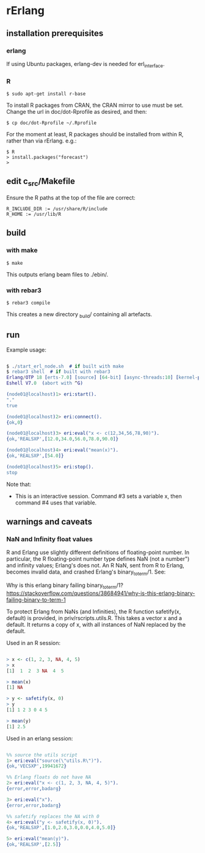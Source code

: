 * rErlang

** installation prerequisites

*** erlang

If using Ubuntu packages, erlang-dev is needed for erl_interface.

*** R

#+BEGIN_SRC
    $ sudo apt-get install r-base
#+END_SRC

To install R packages from CRAN, the CRAN mirror to use must be set.  Change the url in doc/dot-Rprofile as desired, and then:

#+BEGIN_SRC
    $ cp doc/dot-Rprofile ~/.Rprofile
#+END_SRC

For the moment at least, R packages should be installed from within R, rather than via rErlang.  e.g.:

#+BEGIN_SRC
    $ R
    > install.packages("forecast")
    >
#+END_SRC

** edit c_src/Makefile

Ensure the R paths at the top of the file are correct:

#+BEGIN_SRC
    R_INCLUDE_DIR := /usr/share/R/include
    R_HOME := /usr/lib/R
#+END_SRC

** build

*** with make

#+BEGIN_SRC
    $ make
#+END_SRC

This outputs erlang beam files to ./ebin/.

*** with rebar3

#+BEGIN_SRC
    $ rebar3 compile
#+END_SRC

This creates a new directory _build/ containing all artefacts.

** run

Example usage:

#+BEGIN_SRC erlang

    $ ./start_erl_node.sh  # if built with make
    $ rebar3 shell  # if built with rebar3
    Erlang/OTP 18 [erts-7.0] [source] [64-bit] [async-threads:10] [kernel-poll:false]
    Eshell V7.0  (abort with ^G)
    
    (node01@localhost)1> eri:start().
    "."
    true
    
    (node01@localhost)2> eri:connect().
    {ok,0}
    
    (node01@localhost)3> eri:eval("x <- c(12,34,56,78,90)").
    {ok,'REALSXP',[12.0,34.0,56.0,78.0,90.0]}
    
    (node01@localhost)4> eri:eval("mean(x)").
    {ok,'REALSXP',[54.0]}
    
    (node01@localhost)5> eri:stop().
    stop

#+END_SRC

Note that:

- This is an interactive session.  Command #3 sets a variable x, then command #4 uses that variable.

** warnings and caveats

*** NaN and Infinity float values

R and Erlang use slightly different definitions of floating-point number.  In particular, the R floating-point number type defines NaN (not a number") and infinity values; Erlang's does not.  An R NaN, sent from R to Erlang, becomes invalid data, and crashed Erlang's binary_to_term/1.  See:

Why is this erlang binary failing binary_to_term/1?
https://stackoverflow.com/questions/38684941/why-is-this-erlang-binary-failing-binary-to-term-1

To protect Erlang from NaNs (and Infinities), the R function safetify(x, default) is provided, in priv/rscripts.utils.R.  This takes a vector x and a default.  It returns a copy of x, with all instances of NaN replaced by the default.

Used in an R session:

#+BEGIN_SRC R

> x <- c(1, 2, 3, NA, 4, 5)
> x
[1]  1  2  3 NA  4  5

> mean(x)
[1] NA

> y <- safetify(x, 0)
> y
[1] 1 2 3 0 4 5

> mean(y)
[1] 2.5

#+END_SRC

Used in an erlang session:

#+BEGIN_SRC erlang

    %% source the utils script
    1> eri:eval("source(\"utils.R\")").
    {ok,'VECSXP',19941672}

    %% Erlang floats do not have NA
    2> eri:eval("x <- c(1, 2, 3, NA, 4, 5)").
    {error,error,badarg}

    3> eri:eval("x").
    {error,error,badarg}

    %% safetify replaces the NA with 0
    4> eri:eval("y <- safetify(x, 0)").
    {ok,'REALSXP',[1.0,2.0,3.0,0.0,4.0,5.0]}

    5> eri:eval("mean(y)").
    {ok,'REALSXP',[2.5]}

#+END_SRC
